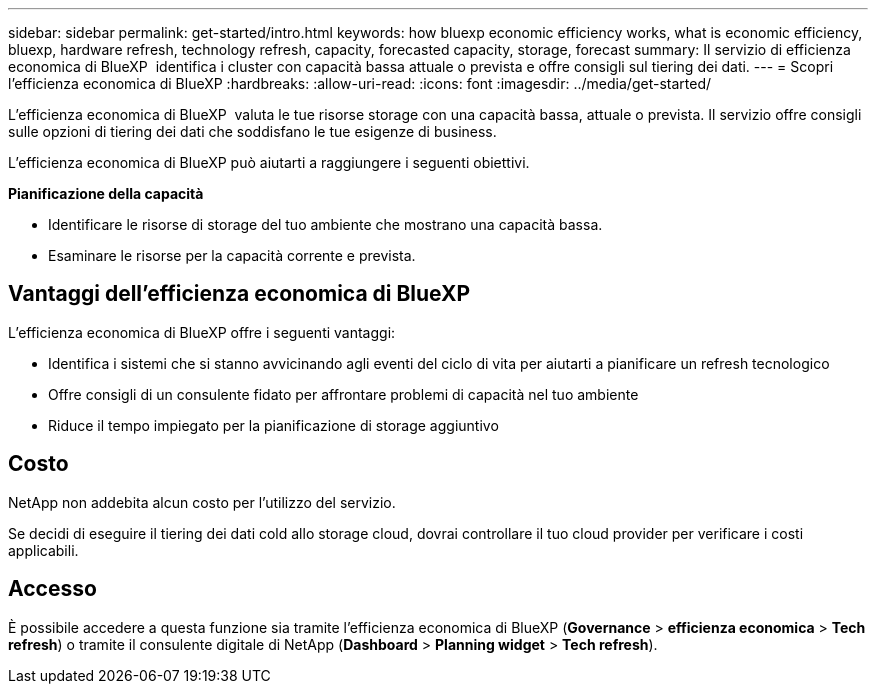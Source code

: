 ---
sidebar: sidebar 
permalink: get-started/intro.html 
keywords: how bluexp economic efficiency works, what is economic efficiency, bluexp, hardware refresh, technology refresh, capacity, forecasted capacity, storage, forecast 
summary: Il servizio di efficienza economica di BlueXP  identifica i cluster con capacità bassa attuale o prevista e offre consigli sul tiering dei dati. 
---
= Scopri l'efficienza economica di BlueXP
:hardbreaks:
:allow-uri-read: 
:icons: font
:imagesdir: ../media/get-started/


[role="lead"]
L'efficienza economica di BlueXP  valuta le tue risorse storage con una capacità bassa, attuale o prevista. Il servizio offre consigli sulle opzioni di tiering dei dati che soddisfano le tue esigenze di business.

L'efficienza economica di BlueXP può aiutarti a raggiungere i seguenti obiettivi.

*Pianificazione della capacità*

* Identificare le risorse di storage del tuo ambiente che mostrano una capacità bassa.
* Esaminare le risorse per la capacità corrente e prevista.




== Vantaggi dell'efficienza economica di BlueXP

L'efficienza economica di BlueXP offre i seguenti vantaggi:

* Identifica i sistemi che si stanno avvicinando agli eventi del ciclo di vita per aiutarti a pianificare un refresh tecnologico
* Offre consigli di un consulente fidato per affrontare problemi di capacità nel tuo ambiente
* Riduce il tempo impiegato per la pianificazione di storage aggiuntivo




== Costo

NetApp non addebita alcun costo per l'utilizzo del servizio.

Se decidi di eseguire il tiering dei dati cold allo storage cloud, dovrai controllare il tuo cloud provider per verificare i costi applicabili.



== Accesso

È possibile accedere a questa funzione sia tramite l'efficienza economica di BlueXP (*Governance* > *efficienza economica* > *Tech refresh*) o tramite il consulente digitale di NetApp (*Dashboard* > *Planning widget* > *Tech refresh*).
